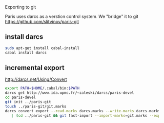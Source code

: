 Exporting to git

Paris uses darcs as a verstion control system. We "bridge" it to git
https://github.com/slitvinov/paris-git

** install darcs
#+BEGIN_SRC sh
sudo apt-get install cabal-install
cabal install darcs
#+END_SRC

** incremental export
[[http://darcs.net/Using/Convert]]
#+BEGIN_SRC sh
export PATH=$HOME/.cabal/bin:$PATH
darcs get http://www.ida.upmc.fr/~zaleski/darcs/paris-devel
cd paris-devel
git init ../paris-git
touch ../paris-git/git.marks
darcs convert export --read-marks darcs.marks --write-marks darcs.marks \
   | (cd ../paris-git && git fast-import --import-marks=git.marks --export-marks=git.marks)
#+END_SRC

